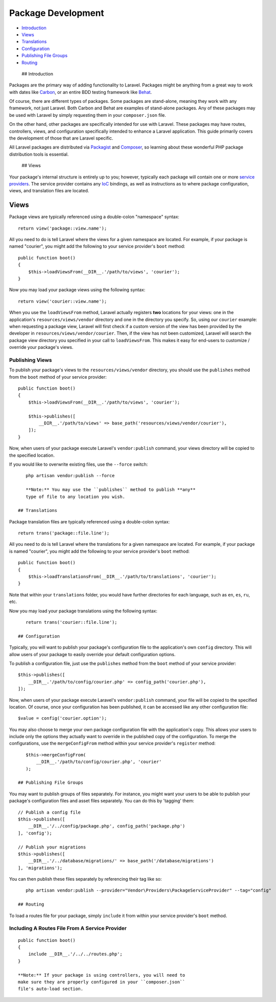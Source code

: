 Package Development
===================

-  `Introduction <#introduction>`__
-  `Views <#views>`__
-  `Translations <#translations>`__
-  `Configuration <#configuration>`__
-  `Publishing File Groups <#publishing-file-groups>`__
-  `Routing <#routing>`__

 ## Introduction

Packages are the primary way of adding functionality to Laravel.
Packages might be anything from a great way to work with dates like
`Carbon <https://github.com/briannesbitt/Carbon>`__, or an entire BDD
testing framework like `Behat <https://github.com/Behat/Behat>`__.

Of course, there are different types of packages. Some packages are
stand-alone, meaning they work with any framework, not just Laravel.
Both Carbon and Behat are examples of stand-alone packages. Any of these
packages may be used with Laravel by simply requesting them in your
``composer.json`` file.

On the other hand, other packages are specifically intended for use with
Laravel. These packages may have routes, controllers, views, and
configuration specifically intended to enhance a Laravel application.
This guide primarily covers the development of those that are Laravel
specific.

All Laravel packages are distributed via
`Packagist <http://packagist.org>`__ and
`Composer <http://getcomposer.org>`__, so learning about these wonderful
PHP package distribution tools is essential.

 ## Views

Your package's internal structure is entirely up to you; however,
typically each package will contain one or more `service
providers </docs/5.0/providers>`__. The service provider contains any
`IoC </docs/5.0/container>`__ bindings, as well as instructions as to
where package configuration, views, and translation files are located.

Views
~~~~~

Package views are typically referenced using a double-colon "namespace"
syntax:

::

    return view('package::view.name');

All you need to do is tell Laravel where the views for a given namespace
are located. For example, if your package is named "courier", you might
add the following to your service provider's ``boot`` method:

::

    public function boot()
    {
        $this->loadViewsFrom(__DIR__.'/path/to/views', 'courier');
    }

Now you may load your package views using the following syntax:

::

    return view('courier::view.name');

When you use the ``loadViewsFrom`` method, Laravel actually registers
**two** locations for your views: one in the application's
``resources/views/vendor`` directory and one in the directory you
specify. So, using our ``courier`` example: when requesting a package
view, Laravel will first check if a custom version of the view has been
provided by the developer in ``resources/views/vendor/courier``. Then,
if the view has not been customized, Laravel will search the package
view directory you specified in your call to ``loadViewsFrom``. This
makes it easy for end-users to customize / override your package's
views.

Publishing Views
^^^^^^^^^^^^^^^^

To publish your package's views to the ``resources/views/vendor``
directory, you should use the ``publishes`` method from the ``boot``
method of your service provider:

::

    public function boot()
    {
        $this->loadViewsFrom(__DIR__.'/path/to/views', 'courier');

        $this->publishes([
            __DIR__.'/path/to/views' => base_path('resources/views/vendor/courier'),
        ]);
    }

Now, when users of your package execute Laravel's ``vendor:publish``
command, your views directory will be copied to the specified location.

If you would like to overwrite existing files, use the ``--force``
switch:

::

    php artisan vendor:publish --force

    **Note:** You may use the ``publishes`` method to publish **any**
    type of file to any location you wish.

 ## Translations

Package translation files are typically referenced using a double-colon
syntax:

::

    return trans('package::file.line');

All you need to do is tell Laravel where the translations for a given
namespace are located. For example, if your package is named "courier",
you might add the following to your service provider's ``boot`` method:

::

    public function boot()
    {
        $this->loadTranslationsFrom(__DIR__.'/path/to/translations', 'courier');
    }

Note that within your ``translations`` folder, you would have further
directories for each language, such as ``en``, ``es``, ``ru``, etc.

Now you may load your package translations using the following syntax:

::

    return trans('courier::file.line');

 ## Configuration

Typically, you will want to publish your package's configuration file to
the application's own ``config`` directory. This will allow users of
your package to easily override your default configuration options.

To publish a configuration file, just use the ``publishes`` method from
the ``boot`` method of your service provider:

::

    $this->publishes([
        __DIR__.'/path/to/config/courier.php' => config_path('courier.php'),
    ]);

Now, when users of your package execute Laravel's ``vendor:publish``
command, your file will be copied to the specified location. Of course,
once your configuration has been published, it can be accessed like any
other configuration file:

::

    $value = config('courier.option');

You may also choose to merge your own package configuration file with
the application's copy. This allows your users to include only the
options they actually want to override in the published copy of the
configuration. To merge the configurations, use the ``mergeConfigFrom``
method within your service provider's ``register`` method:

::

    $this->mergeConfigFrom(
        __DIR__.'/path/to/config/courier.php', 'courier'
    );

 ## Publishing File Groups

You may want to publish groups of files separately. For instance, you
might want your users to be able to publish your package's configuration
files and asset files separately. You can do this by 'tagging' them:

::

    // Publish a config file
    $this->publishes([
        __DIR__.'/../config/package.php', config_path('package.php')
    ], 'config');

    // Publish your migrations
    $this->publishes([
        __DIR__.'/../database/migrations/' => base_path('/database/migrations')
    ], 'migrations');

You can then publish these files separately by referencing their tag
like so:

::

    php artisan vendor:publish --provider="Vendor\Providers\PackageServiceProvider" --tag="config"

 ## Routing

To load a routes file for your package, simply ``include`` it from
within your service provider's ``boot`` method.

Including A Routes File From A Service Provider
^^^^^^^^^^^^^^^^^^^^^^^^^^^^^^^^^^^^^^^^^^^^^^^

::

    public function boot()
    {
        include __DIR__.'/../../routes.php';
    }

    **Note:** If your package is using controllers, you will need to
    make sure they are properly configured in your ``composer.json``
    file's auto-load section.
